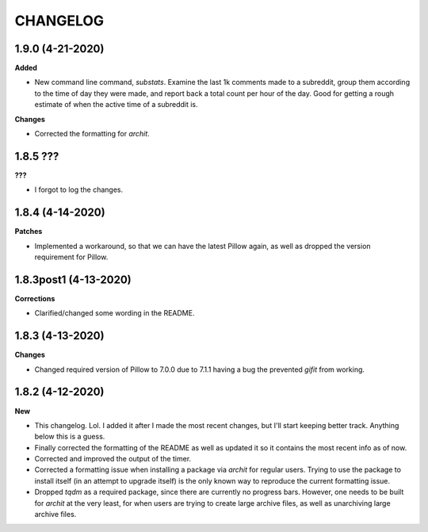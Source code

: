 CHANGELOG
==========

1.9.0 (4-21-2020)
-----------------

**Added**

* New command line command, `substats`. Examine the last 1k comments made to a subreddit, group them according to the time of day they were made, and report back a total count per hour of the day. Good for getting a rough estimate of when the active time of a subreddit is.


**Changes**

* Corrected the formatting for `archit`.


1.8.5 ???
-----------------

**???**

* I forgot to log the changes.

1.8.4 (4-14-2020)
-----------------

**Patches**

* Implemented a workaround, so that we can have the latest Pillow again, as well as dropped the version requirement for Pillow.

1.8.3post1 (4-13-2020)
----------------------

**Corrections**

* Clarified/changed some wording in the README.

1.8.3 (4-13-2020)
-----------------

**Changes**

* Changed required version of Pillow to 7.0.0 due to 7.1.1 having a bug the prevented `gifit` from working.

1.8.2 (4-12-2020)
-----------------

**New**

* This changelog. Lol. I added it after I made the most recent changes, but I'll start keeping better track. Anything below this is a guess.
* Finally corrected the formatting of the README as well as updated it so it contains the most recent info as of now.
* Corrected and improved the output of the timer.
* Corrected a formatting issue when installing a package via `archit` for regular users. Trying to use the package to install itself (in an attempt to upgrade itself) is the only known way to reproduce the current formatting issue.
* Dropped `tqdm` as a required package, since there are currently no progress bars. However, one needs to be built for `archit` at the very least, for when users are trying to create large archive files, as well as unarchiving large archive files.
